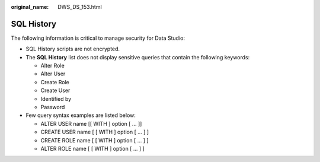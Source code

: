 :original_name: DWS_DS_153.html

.. _DWS_DS_153:

SQL History
===========

The following information is critical to manage security for Data Studio:

-  SQL History scripts are not encrypted.
-  The **SQL History** list does not display sensitive queries that contain the following keywords:

   -  Alter Role
   -  Alter User
   -  Create Role
   -  Create User
   -  Identified by
   -  Password

-  Few query syntax examples are listed below:

   -  ALTER USER name [[ WITH ] option [ ... ]]
   -  CREATE USER name [ [ WITH ] option [ ... ] ]
   -  CREATE ROLE name [ [ WITH ] option [ ... ] ]
   -  ALTER ROLE name [ [ WITH ] option [ ... ] ]
